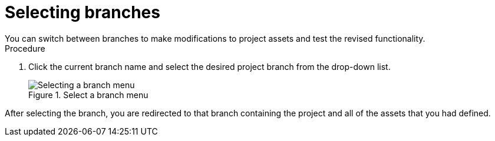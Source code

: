 [id='select-branches-proc']

= Selecting branches
You can switch between branches to make modifications to project assets and test the revised functionality.

.Procedure
. Click the current branch name and select the desired project branch from the drop-down list.
+
.Select a branch menu
image::project-data/change-branch1.png[Selecting a branch menu]

After selecting the branch, you are redirected to that branch containing the project and all of the assets that you had defined.
